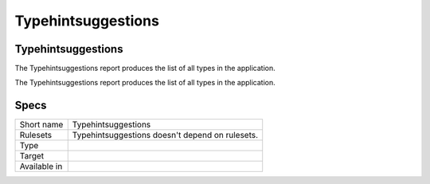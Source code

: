 .. _report-typehintsuggestions:

Typehintsuggestions
+++++++++++++++++++

Typehintsuggestions
___________________

.. meta::
	:description:
		Typehintsuggestions: The Typehintsuggestions report produces the list of all types in the application..
	:twitter:card: summary_large_image
	:twitter:site: @exakat
	:twitter:title: Typehintsuggestions
	:twitter:description: Typehintsuggestions: The Typehintsuggestions report produces the list of all types in the application.
	:twitter:creator: @exakat
	:twitter:image:src: https://www.exakat.io/wp-content/uploads/2020/06/logo-exakat.png
	:og:image: https://www.exakat.io/wp-content/uploads/2020/06/logo-exakat.png
	:og:title: Typehintsuggestions
	:og:type: article
	:og:description: The Typehintsuggestions report produces the list of all types in the application.
	:og:url: https://exakat.readthedocs.io/en/latest/Reference/Reports/.html
	:og:locale: en

The Typehintsuggestions report produces the list of all types in the application.

The Typehintsuggestions report produces the list of all types in the application.

Specs
_____

+--------------+-------------------------------------------------+
| Short name   | Typehintsuggestions                             |
+--------------+-------------------------------------------------+
| Rulesets     | Typehintsuggestions doesn't depend on rulesets. |
|              |                                                 |
|              |                                                 |
+--------------+-------------------------------------------------+
| Type         |                                                 |
+--------------+-------------------------------------------------+
| Target       |                                                 |
+--------------+-------------------------------------------------+
| Available in |                                                 |
+--------------+-------------------------------------------------+



